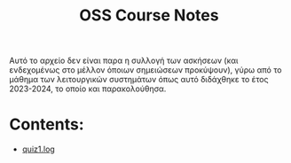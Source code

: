 #+TITLE: OSS Course Notes

Αυτό το αρχείο δεν είναι παρα η συλλογή των ασκήσεων (και ενδεχομένως
στο μέλλον όποιων σημειώσεων προκύψουν), γύρω από το μάθημα των
λειτουργικών συστημάτων όπως αυτό διδάχθηκε το έτος 2023-2024, το
οποίο και παρακολούθησα.

* Contents:
- [[file:oss_lab_1/quiz.sh][quiz1.log]]
